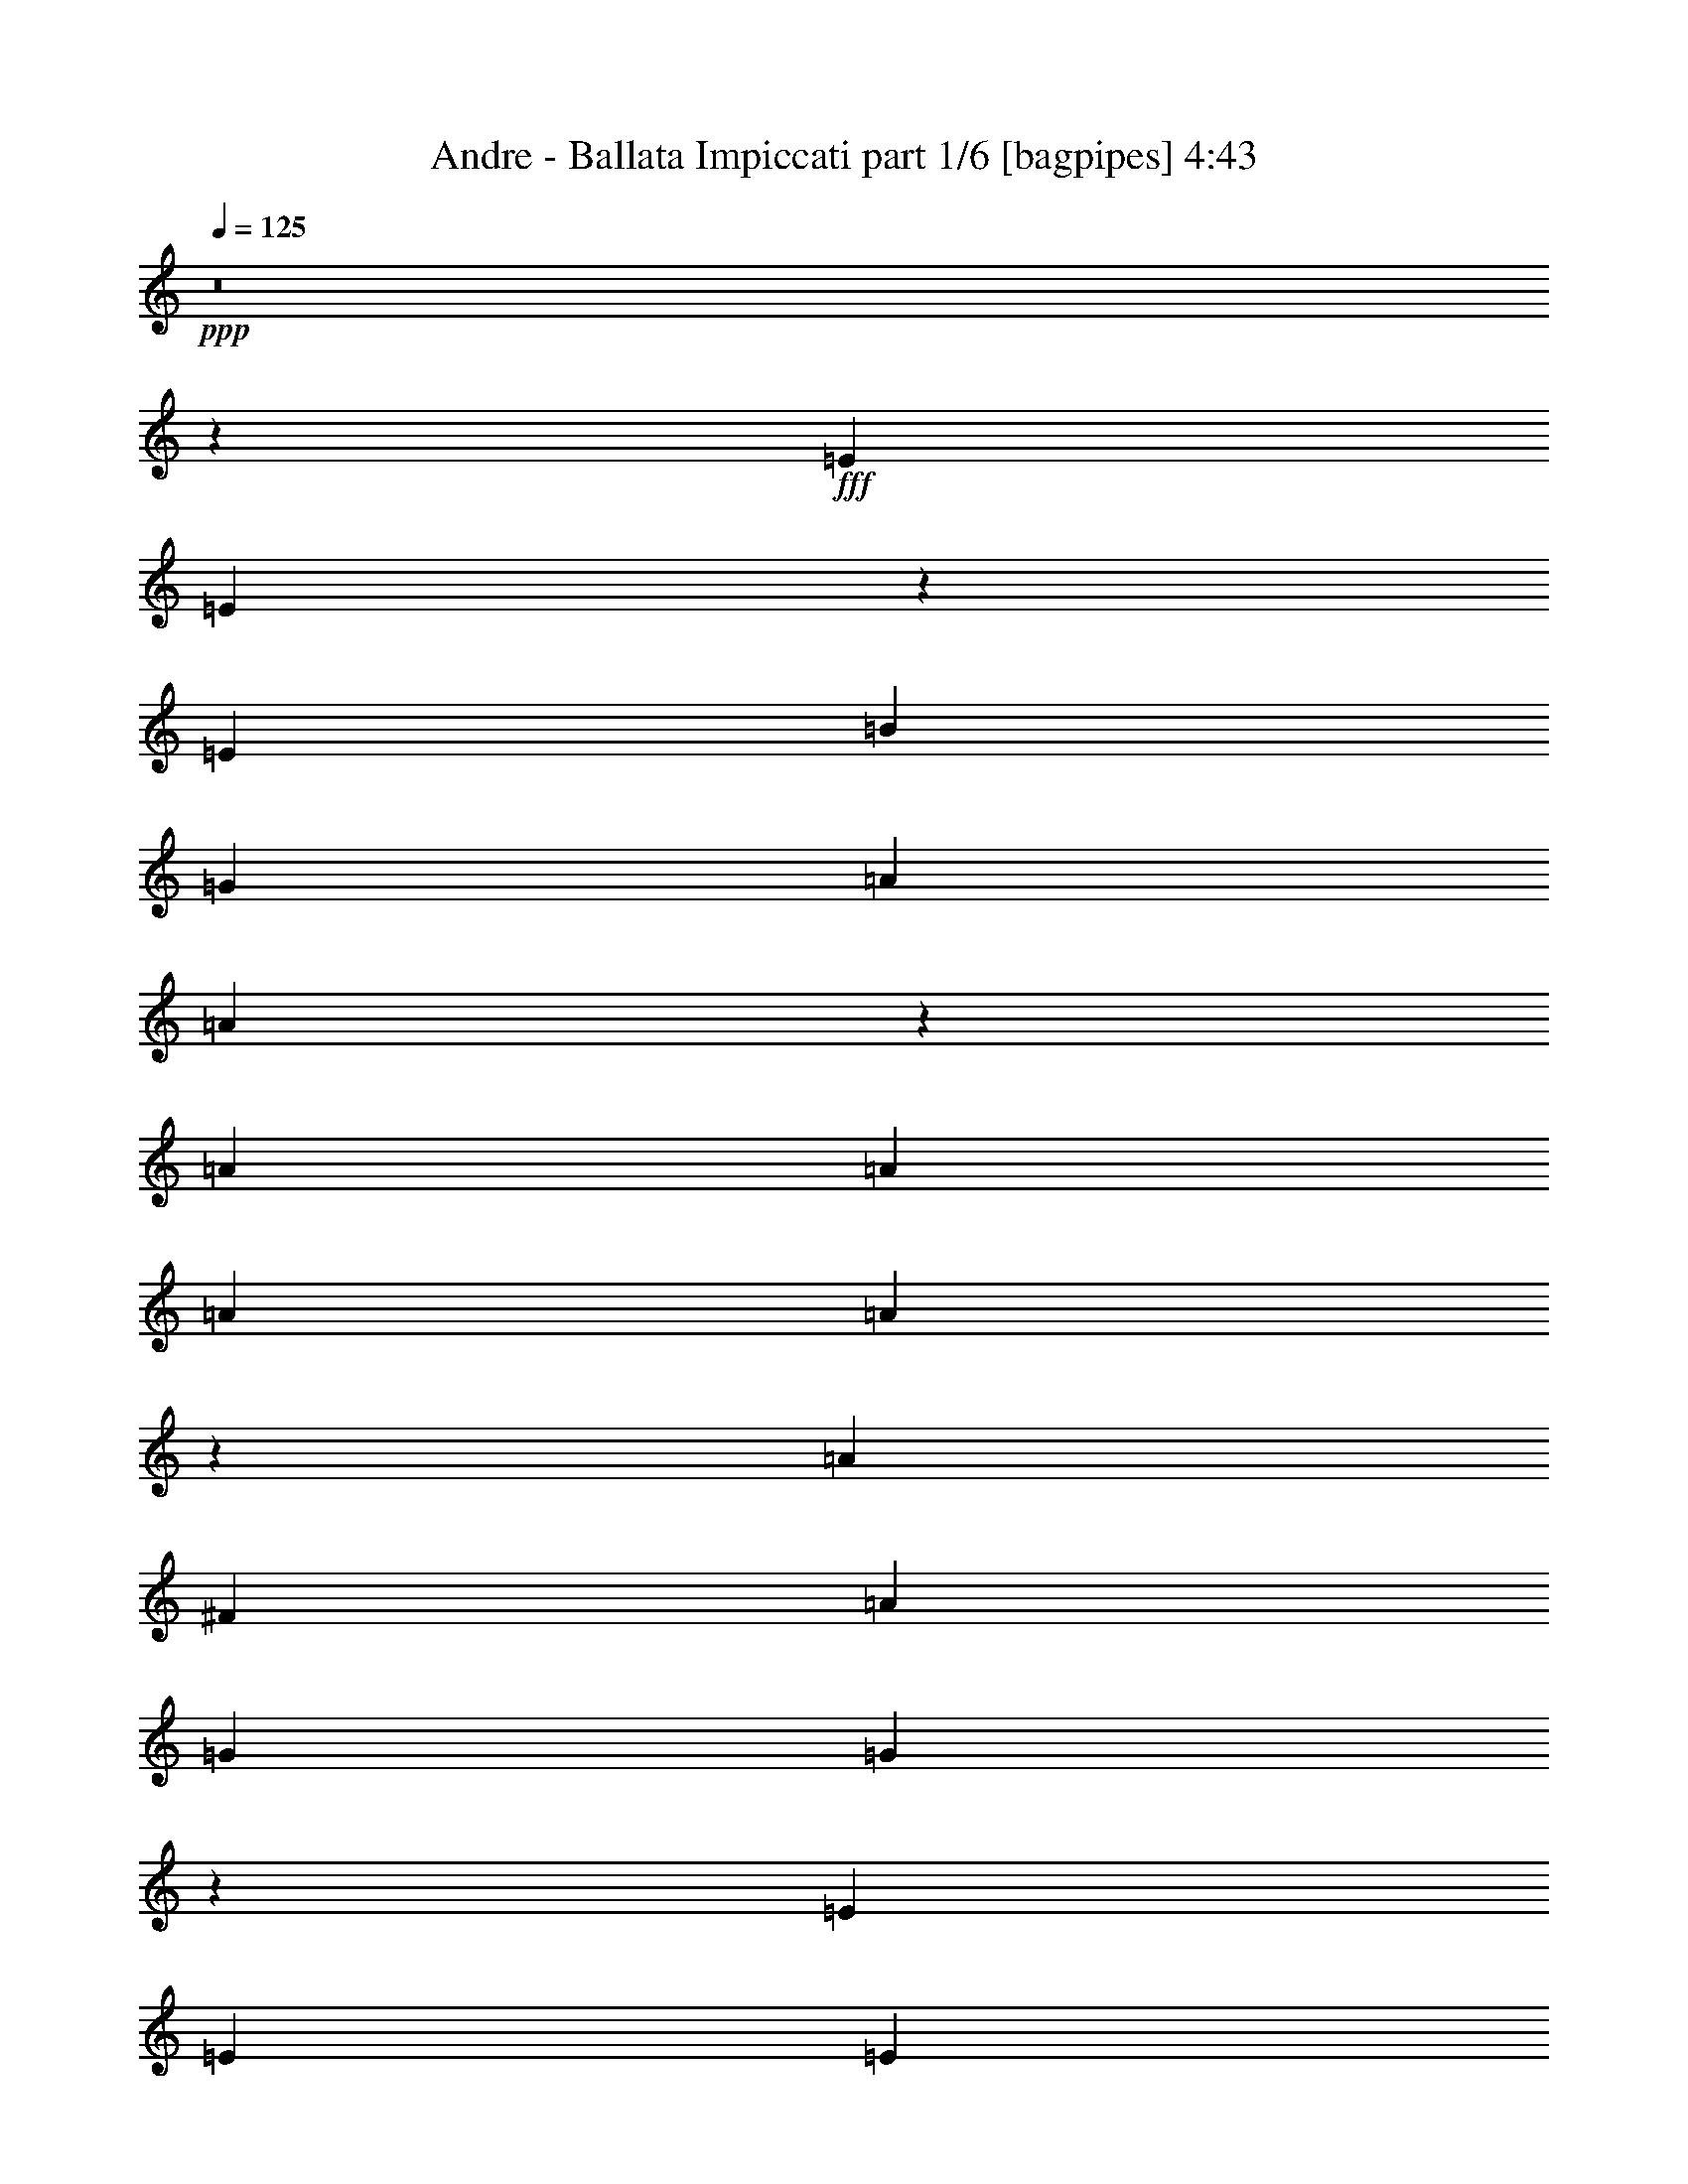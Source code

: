 % Produced with Bruzo's Transcoding Environment
% Transcribed by  Bruzo

X:1
T:  Andre - Ballata Impiccati part 1/6 [bagpipes] 4:43
Z: Transcribed with BruTE 64
L: 1/4
Q: 125
K: C
+ppp+
z8
z8453/2248
+fff+
[=E13359/17984]
[=E13433/17984]
z13285/17984
[=E12797/17984]
[=B13359/8992]
[=G6539/4496]
[=A13359/17984]
[=A13341/17984]
z13223/4496
[=A13359/17984]
[=A13359/17984]
[=A12797/17984]
[=A13249/17984]
z6707/4496
[=A8625/8992]
[^F4453/4496]
[=A4453/4496]
[=G6539/4496]
[=G13387/8992]
z66177/17984
[=E13359/17984]
[=E12797/17984]
[=E13359/17984]
[=B13359/8992]
[=G6539/4496]
[=A20039/17984]
[=B6679/17984]
[=A12797/17984]
[=G13359/17984]
[^F839/562]
z13229/17984
[^F12797/17984]
[^F13359/17984]
[^F13359/8992]
[=D12797/17984]
[=D6689/4496]
z13321/17984
[=D12797/17984]
[=E13359/17984]
[=E40327/17984]
z3289/1124
[=E12797/17984]
[=E13259/17984]
z13459/17984
[=E13359/17984]
[=B6539/4496]
[=G13359/8992]
[=A13359/17984]
[=A12605/17984]
z26533/8992
[=A13359/17984]
[=A13359/17984]
[=A13359/17984]
[=A13637/17984]
z12939/8992
[=A4453/4496]
[^F8625/8992]
[=A4453/4496]
[=G13359/8992]
[=G13019/8992]
z66351/17984
[=E13359/17984]
[=E13359/17984]
[=E12797/17984]
[=B13359/8992]
[=G6539/4496]
[=A20039/17984]
[=B6679/17984]
[=A13359/17984]
[=G13359/17984]
[^F408/281]
z13403/17984
[^F13359/17984]
[^F12797/17984]
[^F13359/8992]
[=D13359/17984]
[=D6505/4496]
z13427/8992
[=E11243/17984]
[=E11359/17984]
z16835/4496
[=E11243/17984]
[=E11337/17984]
z2787/4496
[=E11243/17984]
[=B11243/8992]
[=G22485/17984]
[=A11243/17984]
[=A11315/17984]
z44899/17984
[=A5621/8992]
[=A11243/17984]
[=A11243/17984]
[=A11293/17984]
z22435/17984
[=A14803/17984]
[^F15365/17984]
[=A14803/17984]
[=G11243/8992]
[=G5627/4496]
z56191/17984
[=E11243/17984]
[=E5621/8992]
[=E11243/17984]
[=B11243/8992]
[=G22485/17984]
[=A527/562]
[=B2811/8992]
[=A5621/8992]
[=G11243/17984]
[^F22459/17984]
z11269/17984
[^F11243/17984]
[^F11243/17984]
[^F22485/17984]
[=D11243/17984]
[=D22437/17984]
z11291/17984
[=D11243/17984]
[=E11243/17984]
[=E33663/17984]
z11259/4496
[=E11243/8992]
[=E5621/8992]
[=E11243/8992]
[=B11243/17984]
[=G22485/17984]
[=A44971/8992]
[=A11243/8992]
[=A5621/8992]
[=G11243/17984]
[^F11243/17984]
[=A527/281]
[=G44971/8992]
[=E11243/8992]
[=E5621/8992]
[=E11243/8992]
[=B11243/17984]
[=G22485/17984]
[=A527/562]
[=B2811/8992]
[=A5621/8992]
[=G11243/17984]
[^F44971/17984]
[^F11243/8992]
[^F5621/8992]
[=E11243/17984]
[=D11243/17984]
[=D527/281]
[=E22365/8992]
z11303/4496
[=E11243/17984]
[=E10985/17984]
z2875/4496
[=E11243/17984]
[=B11243/8992]
[=G22485/17984]
[=A11243/17984]
[=A10963/17984]
z45813/17984
[=A5621/8992]
[=A11243/17984]
[=A11243/17984]
[=A11503/17984]
z22225/17984
[=A14803/17984]
[^F14803/17984]
[=A15365/17984]
[=G11243/8992]
[=G11359/8992]
z55981/17984
[=E11243/17984]
[=E5621/8992]
[=E11243/17984]
[=B11243/8992]
[=G22485/17984]
[=A527/562]
[=B2811/8992]
[=A5621/8992]
[=G11243/17984]
[^F22669/17984]
z11059/17984
[^F11243/17984]
[^F11243/17984]
[^F22485/17984]
[=D11243/17984]
[=D22647/17984]
z11081/17984
[=D11243/17984]
[=E11243/17984]
[=E33873/17984]
z22413/8992
[=E11243/8992]
[=E5621/8992]
[=E11243/8992]
[=B11243/17984]
[=G22485/17984]
[=A44971/8992]
[=A11243/8992]
[=A5621/8992]
[=G11243/17984]
[^F11243/17984]
[=A527/281]
[=G44971/8992]
[=E11243/8992]
[=E5621/8992]
[=E11243/8992]
[=B11243/17984]
[=G22485/17984]
[=A527/562]
[=B2811/8992]
[=A5621/8992]
[=G11243/17984]
[^F44971/17984]
[^F11243/8992]
[^F5621/8992]
[=E11243/17984]
[=D11243/17984]
[=D527/281]
[=E11235/4496]
z22501/8992
[=E11243/17984]
[=E11195/17984]
z5645/8992
[=E11243/17984]
[=B11243/8992]
[=G22485/17984]
[=A11243/17984]
[=A11173/17984]
z45041/17984
[=A5621/8992]
[=A11243/17984]
[=A11243/17984]
[=A11151/17984]
z22577/17984
[=A15365/17984]
[^F14803/17984]
[=A14803/17984]
[=G11243/8992]
[=G11183/8992]
z56333/17984
[=E11243/17984]
[=E5621/8992]
[=E11243/17984]
[=B11243/8992]
[=G22485/17984]
[=A527/562]
[=B2811/8992]
[=A5621/8992]
[=G11243/17984]
[^F22317/17984]
z11411/17984
[^F11243/17984]
[^F11243/17984]
[^F22485/17984]
[=D11243/17984]
[=D22295/17984]
z11433/17984
[=D11243/17984]
[=E11243/17984]
[=E33521/17984]
z22589/8992
[=E11243/17984]
[=E11019/17984]
z5733/8992
[=E11243/17984]
[=B11243/8992]
[=G22485/17984]
[=A11243/17984]
[=A10997/17984]
z45217/17984
[=A5621/8992]
[=A11243/17984]
[=A11243/17984]
[=A10975/17984]
z22753/17984
[=A15365/17984]
[^F14803/17984]
[=A15365/17984]
[=G11243/8992]
[=G711/562]
z55947/17984
[=E11243/17984]
[=E5621/8992]
[=E11243/17984]
[=B11243/8992]
[=G22485/17984]
[=A527/562]
[=B2811/8992]
[=A5621/8992]
[=G11243/17984]
[^F22703/17984]
z11025/17984
[^F11243/17984]
[^F11243/17984]
[^F22485/17984]
[=D11243/17984]
[=D22681/17984]
z11047/17984
[=D11243/17984]
[=E11243/17984]
[=E33907/17984]
z5599/2248
[=E11243/8992]
[=E5621/8992]
[=E11243/8992]
[=B11243/17984]
[=G22485/17984]
[=A44971/8992]
[=A11243/8992]
[=A5621/8992]
[=G11243/17984]
[^F11243/17984]
[=A527/281]
[=G44971/8992]
[=E11243/8992]
[=E5621/8992]
[=E11243/8992]
[=B11243/17984]
[=G22485/17984]
[=A527/562]
[=B2811/8992]
[=A5621/8992]
[=G11243/17984]
[^F44971/17984]
[^F11243/8992]
[^F5621/8992]
[=E11243/17984]
[=D11243/17984]
[=D527/281]
[=E22487/8992]
z5621/2248
[=E11243/17984]
[=E11229/17984]
z1407/2248
[=E11243/17984]
[=B11243/8992]
[=G22485/17984]
[=A11243/17984]
[=A11207/17984]
z45007/17984
[=A5621/8992]
[=A11243/17984]
[=A11243/17984]
[=A11185/17984]
z22543/17984
[=A14803/17984]
[^F15365/17984]
[=A14803/17984]
[=G11243/8992]
[=G350/281]
z56299/17984
[=E11243/17984]
[=E5621/8992]
[=E11243/17984]
[=B11243/8992]
[=G22485/17984]
[=A527/562]
[=B2811/8992]
[=A5621/8992]
[=G11243/17984]
[^F22351/17984]
z11377/17984
[^F11243/17984]
[^F11243/17984]
[^F22485/17984]
[=D11243/17984]
[=D22329/17984]
z11399/17984
[=D11243/17984]
[=E11243/17984]
[=E33555/17984]
z5643/2248
[=E11243/17984]
[=E11053/17984]
z1429/2248
[=E11243/17984]
[=B11243/8992]
[=G22485/17984]
[=A11243/17984]
[=A11031/17984]
z45183/17984
[=A5621/8992]
[=A11243/17984]
[=A11243/17984]
[=A11009/17984]
z22719/17984
[=A15365/17984]
[^F14803/17984]
[=A14803/17984]
[=G11243/8992]
[=G1389/1124]
z56475/17984
[=E11243/17984]
[=E5621/8992]
[=E11805/17984]
[=B11243/8992]
[=G22485/17984]
[=A527/562]
[=B2811/8992]
[=A5621/8992]
[=G11243/17984]
[^F22737/17984]
z10991/17984
[^F11243/17984]
[^F11243/17984]
[^F22485/17984]
[=D11243/17984]
[=D22715/17984]
z11013/17984
[=D11243/17984]
[=E11243/17984]
[=E33941/17984]
z22379/8992
[=E11243/8992]
[=E5621/8992]
[=E11243/8992]
[=B11243/17984]
[=G22485/17984]
[=A44971/8992]
[=A11243/8992]
[=A5621/8992]
[=G11243/17984]
[^F11243/17984]
[=A527/281]
[=G44971/8992]
[=E11243/8992]
[=E5621/8992]
[=E11243/8992]
[=B11243/17984]
[=G22485/17984]
[=A527/562]
[=B2811/8992]
[=A5621/8992]
[=G11243/17984]
[^F44971/17984]
[^F11243/8992]
[^F5621/8992]
[=E11243/17984]
[=D11243/17984]
[=D527/281]
[=E2813/1124]
z22467/8992
[=E11243/8992]
[=E5621/8992]
[=E11243/8992]
[=B11243/17984]
[=G22485/17984]
[=A44971/8992]
[=A11243/8992]
[=A5621/8992]
[=G11243/17984]
[^F11243/17984]
[=A527/281]
[=G44971/8992]
[=E11243/8992]
[=E5621/8992]
[=E11243/8992]
[=B11243/17984]
[=G22485/17984]
[=A527/562]
[=B2811/8992]
[=A5621/8992]
[=G11243/17984]
[^F44971/17984]
[^F11243/8992]
[^F5621/8992]
[=E11243/17984]
[=D11243/17984]
[=D527/281]
[=E1401/562]
z22555/8992
[=E11243/8992]
[=E5621/8992]
[=E11243/8992]
[=B11243/17984]
[=G22485/17984]
[=A44971/8992]
[=A11243/8992]
[=A5621/8992]
[=G11243/17984]
[^F11243/17984]
[=A527/281]
[=G44971/8992]
[=E11243/8992]
[=E5621/8992]
[=E11243/8992]
[=B11243/17984]
[=G22485/17984]
[=A527/562]
[=B2811/8992]
[=A5621/8992]
[=G11243/17984]
[^F45533/17984]
[^F11243/8992]
[^F5621/8992]
[=E11243/17984]
[=D11243/17984]
[=D527/281]
[=E22609/8992]
z8
z23/4

X:2
T:  Andre - Ballata Impiccati part 2/6 [horn] 4:43
Z: Transcribed with BruTE 64
L: 1/4
Q: 125
K: C
+ppp+
z8
z8
z8
z8
z8
z8
z8
z8
z209/281
+ff+
[=A835/2248]
+fff+
[=B6679/17984]
[=A39515/17984]
[=E26437/8992]
[=A26437/8992]
[^F26437/8992]
[=G39515/17984]
[=E13359/17984]
[=G13359/8992]
[=B6539/4496]
[=E26437/8992]
[=B26437/8992]
[=A13359/4496]
[^F6539/4496]
[=A13359/8992]
[^F6539/4496]
[=E13359/8992]
[^F6539/4496]
[=G3355/2248]
z8
z8
z8
z8
z8
z22499/4496
+f+
[=G11243/8992]
+mf+
[=G5621/8992]
[=G11243/8992]
[=d11243/17984]
[=B22485/17984]
[=c44971/8992]
[=c11243/8992]
[=c5621/8992]
[=B11243/17984]
[=A11243/17984]
[=c527/281]
[=B44971/8992]
[=G11243/8992]
[=G5621/8992]
[=G11243/8992]
[=d11243/17984]
[=B22485/17984]
[=A44971/17984]
[=d44763/17984]
z8
z63081/8992
+fff+
[=A5621/17984]
[=B2811/8992]
[=A17145/8992]
[=E44971/17984]
[=A44971/17984]
[^F44971/17984]
[=G527/281]
[=E11243/17984]
[=G11243/8992]
[=B22485/17984]
[=E44971/17984]
[=B44971/17984]
[=A44971/17984]
[^F11243/8992]
[=A22485/17984]
[^F11243/8992]
[=E22485/17984]
[^F11243/8992]
[=G22641/17984]
z44893/8992
+mf+
[=G11243/8992]
[=G5621/8992]
[=G11243/8992]
[=d11243/17984]
[=B22485/17984]
[=c44971/8992]
[=c11243/8992]
[=c5621/8992]
[=B11243/17984]
[=A11243/17984]
[=c527/281]
[=B44971/8992]
[=G11243/8992]
[=G5621/8992]
[=G11243/8992]
[=d11243/17984]
[=B22485/17984]
[=A44971/17984]
[=d44973/17984]
z8
z1968/281
+fff+
[=A5621/17984]
[=B2811/8992]
[=A527/281]
[=E44971/17984]
[=A44971/17984]
[^F44971/17984]
[=G527/281]
[=E11243/17984]
[=G11243/8992]
[=B22485/17984]
[=E44971/17984]
[=B44971/17984]
[=A44971/17984]
[^F11243/8992]
[=A22485/17984]
[^F11243/8992]
[=E22485/17984]
[^F11243/8992]
[=G22289/17984]
z8
z8
z8
z8
z8
z22719/4496
+mf+
[=G11243/8992]
[=G5621/8992]
[=G11243/8992]
[=d11243/17984]
[=B22485/17984]
[=c44971/8992]
[=c11243/8992]
[=c5621/8992]
[=B11243/17984]
[=A11243/17984]
[=c527/281]
[=B44971/8992]
[=G11243/8992]
[=G5621/8992]
[=G11243/8992]
[=d11243/17984]
[=B22485/17984]
[=A44971/17984]
[=d45007/17984]
z8
z8
z8
z8
z8
z8
z63047/8992
+fff+
[=A5621/17984]
[=B2811/8992]
[=A527/281]
[=E44971/17984]
[=A44971/17984]
[^F44971/17984]
[=G527/281]
[=E11243/17984]
[=G11243/8992]
[=B22485/17984]
[=E45533/17984]
[=B44971/17984]
[=A44971/17984]
[^F11243/8992]
[=A22731/17984]
z8
z17883/8992
+mf+
[=G11243/8992]
[=G5621/8992]
[=G11243/8992]
[=d11243/17984]
[=B22485/17984]
[=c44971/8992]
[=c11243/8992]
[=c5621/8992]
[=B11243/17984]
[=A11243/17984]
[=c527/281]
[=B44971/8992]
[=G11243/8992]
[=G5621/8992]
[=G11243/8992]
[=d11243/17984]
[=B22485/17984]
[=A44971/17984]
[=d45041/17984]
z8
z17971/8992
[=G11243/8992]
[=G5621/8992]
[=G11243/8992]
[=d11243/17984]
[=B22485/17984]
[=c44971/8992]
[=c11243/8992]
[=c5621/8992]
[=B11243/17984]
[=A11243/17984]
[=c527/281]
[=B44971/8992]
[=G11243/8992]
[=G5621/8992]
[=G11243/8992]
[=d11243/17984]
[=B22485/17984]
[=A44971/17984]
[=d44865/17984]
z8
z18059/8992
[=G11243/8992]
[=G5621/8992]
[=G11243/8992]
[=d11243/17984]
[=B22485/17984]
[=c44971/8992]
[=c11243/8992]
[=c5621/8992]
[=B11243/17984]
[=A11243/17984]
[=c527/281]
[=B44971/8992]
[=G11243/8992]
[=G5621/8992]
[=G11243/8992]
[=d11243/17984]
[=B22485/17984]
[=A44971/17984]
[=d45813/17984]
z8
z8
z21/4

X:3
T:  Andre - Ballata Impiccati part 3/6 [flute] 4:43
Z: Transcribed with BruTE 64
L: 1/4
Q: 125
K: C
+ppp+
z8
z8
z8
z8
z8
z8
z8
z8
z8
z8
z8
z8
z8
z8
z8
z8
z8
z8
z8
z8
z8
z8
z8
z8
z8
z8
z8
z8
z8
z8
z8
z8
z8
z13777/2248
+fff+
[=E,44971/8992=A,44971/8992=C44971/8992]
+mp+
[=E,44971/8992=A,44971/8992=C44971/8992]
[=E,44971/8992=G,44971/8992=B,44971/8992]
[=E,44971/8992=G,44971/8992=B,44971/8992]
[=D,44971/8992^F,44971/8992=A,44971/8992]
[=D,44971/8992^F,44971/8992=A,44971/8992]
[=E,44971/8992=G,44971/8992=B,44971/8992]
[=E,44971/8992=G,44971/8992=B,44971/8992]
+fff+
[=E,5621/17984-=A,5621/17984-=C5621/17984-=A5621/17984]
[=E,2811/8992-=A,2811/8992-=C2811/8992-=B2811/8992]
[=E,527/281-=A,527/281-=C527/281-=A527/281]
[=E,44971/17984=A,44971/17984=C44971/17984=E44971/17984]
[=E,44971/17984-=A,44971/17984-=C44971/17984-=A44971/17984]
[=E,45533/17984=A,45533/17984=C45533/17984^F45533/17984]
[=E,527/281-=G,527/281-=B,527/281-=G527/281]
[=E,11243/17984-=G,11243/17984-=B,11243/17984-=E11243/17984]
[=E,11243/8992-=G,11243/8992-=B,11243/8992-=G11243/8992]
[=E,22485/17984=G,22485/17984=B,22485/17984=B22485/17984]
[=E,44971/17984-=G,44971/17984-=B,44971/17984-=E44971/17984]
[=E,44971/17984=G,44971/17984=B,44971/17984=B44971/17984]
[=D,44971/17984-^F,44971/17984-=A,44971/17984-=A44971/17984]
[=D,11243/8992-^F,11243/8992-=A,11243/8992-^F11243/8992]
[=D,22485/17984^F,22485/17984=A,22485/17984=A22485/17984]
[=D,11243/8992-^F,11243/8992-=A,11243/8992-^F11243/8992]
[=D,22485/17984-^F,22485/17984-=A,22485/17984-=E22485/17984]
[=D,11243/8992-^F,11243/8992-=A,11243/8992-^F11243/8992]
[=D,22485/17984^F,22485/17984=A,22485/17984=G22485/17984]
+p+
[=E,44971/8992=G,44971/8992=B,44971/8992]
[=E,44971/8992=G,44971/8992=B,44971/8992]
[=E,44971/8992=A,44971/8992=C44971/8992]
[=E,44971/8992=A,44971/8992=C44971/8992]
[=E,44971/8992=G,44971/8992=B,44971/8992]
[=E,44971/8992=G,44971/8992=B,44971/8992]
[=D,44971/8992^F,44971/8992=A,44971/8992]
[=D,44971/8992^F,44971/8992=A,44971/8992]
[=E,44971/8992=G,44971/8992=B,44971/8992]
[=E,44971/8992=G,44971/8992=B,44971/8992]
+fff+
[=E,5621/17984-=A,5621/17984-=C5621/17984-=A5621/17984]
[=E,2811/8992-=A,2811/8992-=C2811/8992-=B2811/8992]
[=E,527/281-=A,527/281-=C527/281-=A527/281]
[=E,44971/17984=A,44971/17984=C44971/17984=E44971/17984]
[=E,44971/17984-=A,44971/17984-=C44971/17984-=A44971/17984]
[=E,44971/17984=A,44971/17984=C44971/17984^F44971/17984]
[=E,527/281-=G,527/281-=B,527/281-=G527/281]
[=E,11243/17984-=G,11243/17984-=B,11243/17984-=E11243/17984]
[=E,11243/8992-=G,11243/8992-=B,11243/8992-=G11243/8992]
[=E,22485/17984=G,22485/17984=B,22485/17984=B22485/17984]
[=E,44971/17984-=G,44971/17984-=B,44971/17984-=E44971/17984]
[=E,44971/17984=G,44971/17984=B,44971/17984=B44971/17984]
[=D,44971/17984-^F,44971/17984-=A,44971/17984-=A44971/17984]
[=D,11243/8992-^F,11243/8992-=A,11243/8992-^F11243/8992]
[=D,22485/17984^F,22485/17984=A,22485/17984=A22485/17984]
[=D,11243/8992-^F,11243/8992-=A,11243/8992-^F11243/8992]
[=D,22485/17984-^F,22485/17984-=A,22485/17984-=E22485/17984]
[=D,11243/8992-^F,11243/8992-=A,11243/8992-^F11243/8992]
[=D,22485/17984^F,22485/17984=A,22485/17984=G22485/17984]
+mp+
[=E,44971/8992=G,44971/8992=B,44971/8992]
[=E,44971/8992=G,44971/8992=B,44971/8992]
+p+
[=E,44971/8992=A,44971/8992=C44971/8992]
[=E,44971/8992=A,44971/8992=C44971/8992]
[=E,44971/8992=G,44971/8992=B,44971/8992]
[=E,11313/2248=G,11313/2248=B,11313/2248]
[=D,22547/4496^F,22547/4496=A,22547/4496]
z2803/562
[=E,44971/8992=G,44971/8992=B,44971/8992]
[=E,44971/8992=G,44971/8992=B,44971/8992]
[=E,44971/8992=A,44971/8992=C44971/8992]
[=E,44971/8992=A,44971/8992=C44971/8992]
[=E,44971/8992=G,44971/8992=B,44971/8992]
[=E,44971/8992=G,44971/8992=B,44971/8992]
[=D,44971/8992^F,44971/8992=A,44971/8992]
[=D,44971/8992^F,44971/8992=A,44971/8992]
[=E,44971/8992=G,44971/8992=B,44971/8992]
[=E,44971/8992=G,44971/8992=B,44971/8992]
[=E,44971/8992=A,44971/8992=C44971/8992]
[=E,44971/8992=A,44971/8992=C44971/8992]
[=E,44971/8992=G,44971/8992=B,44971/8992]
[=E,44971/8992=G,44971/8992=B,44971/8992]
[=D,44971/8992^F,44971/8992=A,44971/8992]
[=D,44971/8992^F,44971/8992=A,44971/8992]
[=E,44971/8992=G,44971/8992=B,44971/8992]
[=E,44971/8992=G,44971/8992=B,44971/8992]
[=E,44971/8992=A,44971/8992=C44971/8992]
[=E,44971/8992=A,44971/8992=C44971/8992]
[=E,44971/8992=G,44971/8992=B,44971/8992]
[=E,44971/8992=G,44971/8992=B,44971/8992]
[=D,11313/2248^F,11313/2248=A,11313/2248]
[=D,44971/8992^F,44971/8992=A,44971/8992]
[=E,45089/8992=G,45089/8992=B,45089/8992]
z8
z13/4

X:4
T:  Andre - Ballata Impiccati part 4/6 [lute] 4:43
Z: Transcribed with BruTE 64
L: 1/4
Q: 125
K: C
+ppp+
+f+
[=E26437/8992=G26437/8992=B26437/8992]
[=E26437/8992=G26437/8992=B26437/8992]
[=E26437/8992=G26437/8992=B26437/8992]
[=E26437/8992=G26437/8992=B26437/8992]
[=E26437/8992=G26437/8992=B26437/8992]
[=E26437/8992=G26437/8992=B26437/8992]
[=E13359/4496=A13359/4496=c13359/4496]
[=E26437/8992=A26437/8992=c26437/8992]
[=E26437/8992=A26437/8992=c26437/8992]
[=E26437/8992=A26437/8992=c26437/8992]
[=E26437/8992=G26437/8992=B26437/8992]
[=E26437/8992=G26437/8992=B26437/8992]
[=E26437/8992=G26437/8992=B26437/8992]
[=E26437/8992=G26437/8992=B26437/8992]
[=D26437/8992^F26437/8992=A26437/8992]
[=D26437/8992^F26437/8992=A26437/8992]
[=D26437/8992^F26437/8992=A26437/8992]
[=D26437/8992^F26437/8992=A26437/8992]
[=E13359/4496=G13359/4496=B13359/4496]
[=E26437/8992=G26437/8992=B26437/8992]
[=E26437/8992=G26437/8992=B26437/8992]
[=E26437/8992=G26437/8992=B26437/8992]
[=E26437/8992=A26437/8992=c26437/8992]
[=E26437/8992=A26437/8992=c26437/8992]
[=E26437/8992=A26437/8992=c26437/8992]
[=E26437/8992=A26437/8992=c26437/8992]
[=E26437/8992=G26437/8992=B26437/8992]
[=E26437/8992=G26437/8992=B26437/8992]
[=E26437/8992=G26437/8992=B26437/8992]
[=E26437/8992=G26437/8992=B26437/8992]
[=D13359/4496^F13359/4496=A13359/4496]
[=D26437/8992^F26437/8992=A26437/8992]
[=D26437/4496^F26437/4496=A26437/4496]
[=E11243/17984=G11243/17984=B11243/17984]
[=E11243/17984=G11243/17984=B11243/17984]
[=E5621/8992=G5621/8992=B5621/8992]
[=E11243/8992=G11243/8992=B11243/8992]
[=E11243/17984=G11243/17984=B11243/17984]
[=E5621/8992=G5621/8992=B5621/8992]
[=E11243/17984=G11243/17984=B11243/17984]
+fff+
[=E11243/17984=G11243/17984=B11243/17984]
[=E5621/17984=G5621/17984=B5621/17984]
[=E11243/17984=G11243/17984=B11243/17984]
[=E5621/17984=G5621/17984=B5621/17984]
[=E11243/17984=G11243/17984=B11243/17984]
[=E11243/17984=G11243/17984=B11243/17984]
[=E5621/17984=G5621/17984=B5621/17984]
[=E11243/17984=G11243/17984=B11243/17984]
[=E5621/17984=G5621/17984=B5621/17984]
[=E11243/17984=G11243/17984=B11243/17984]
[=C11243/17984=E11243/17984=A11243/17984]
[=C5621/17984=E5621/17984=A5621/17984]
[=C11243/17984=E11243/17984=A11243/17984]
[=C5621/17984=E5621/17984=A5621/17984]
[=C11243/17984=E11243/17984=A11243/17984]
[=C11243/17984=E11243/17984=A11243/17984]
[=C5621/17984=E5621/17984=A5621/17984]
[=C11243/17984=E11243/17984=A11243/17984]
[=C5621/17984=E5621/17984=A5621/17984]
[=C11243/17984=E11243/17984=A11243/17984]
[=C11243/17984=E11243/17984=A11243/17984]
[=C5621/17984=E5621/17984=A5621/17984]
[=C11243/17984=E11243/17984=A11243/17984]
[=C5621/17984=E5621/17984=A5621/17984]
[=C11243/17984=E11243/17984=A11243/17984]
[=C11243/17984=E11243/17984=A11243/17984]
[=C5621/17984=E5621/17984=A5621/17984]
[=C11243/17984=E11243/17984=A11243/17984]
[=C5621/17984=E5621/17984=A5621/17984]
[=C11243/17984=E11243/17984=A11243/17984]
[=E11243/17984=G11243/17984=B11243/17984]
[=E5621/17984=G5621/17984=B5621/17984]
[=E11243/17984=G11243/17984=B11243/17984]
[=E5621/17984=G5621/17984=B5621/17984]
[=E11243/17984=G11243/17984=B11243/17984]
[=E11243/17984=G11243/17984=B11243/17984]
[=E5621/17984=G5621/17984=B5621/17984]
[=E11243/17984=G11243/17984=B11243/17984]
[=E5621/17984=G5621/17984=B5621/17984]
[=E11243/17984=G11243/17984=B11243/17984]
[=E11243/17984=G11243/17984=B11243/17984]
[=E5621/17984=G5621/17984=B5621/17984]
[=E11243/17984=G11243/17984=B11243/17984]
[=E5621/17984=G5621/17984=B5621/17984]
[=E11243/17984=G11243/17984=B11243/17984]
[=E11243/17984=G11243/17984=B11243/17984]
[=E5621/17984=G5621/17984=B5621/17984]
[=E11243/17984=G11243/17984=B11243/17984]
[=E5621/17984=G5621/17984=B5621/17984]
[=E11243/17984=G11243/17984=B11243/17984]
[=D11243/17984^F11243/17984=A11243/17984]
[=D5621/17984^F5621/17984=A5621/17984]
[=D11243/17984^F11243/17984=A11243/17984]
[=D5621/17984^F5621/17984=A5621/17984]
[=D11243/17984^F11243/17984=A11243/17984]
[=D11243/17984^F11243/17984=A11243/17984]
[=D5621/17984^F5621/17984=A5621/17984]
[=D11243/17984^F11243/17984=A11243/17984]
[=D5621/17984^F5621/17984=A5621/17984]
[=D11243/17984^F11243/17984=A11243/17984]
[=D11243/17984^F11243/17984=A11243/17984]
[=D5621/17984^F5621/17984=A5621/17984]
[=D11243/17984^F11243/17984=A11243/17984]
[=D5621/17984^F5621/17984=A5621/17984]
[=D11243/17984^F11243/17984=A11243/17984]
[=D11243/17984^F11243/17984=A11243/17984]
[=D5621/17984^F5621/17984=A5621/17984]
[=D11243/17984^F11243/17984=A11243/17984]
[=D5621/17984^F5621/17984=A5621/17984]
[=D11243/17984^F11243/17984=A11243/17984]
[=E11243/17984=G11243/17984=B11243/17984]
[=E5621/17984=G5621/17984=B5621/17984]
[=E11243/17984=G11243/17984=B11243/17984]
[=E5621/17984=G5621/17984=B5621/17984]
[=E11243/17984=G11243/17984=B11243/17984]
[=E11243/17984=G11243/17984=B11243/17984]
[=E5621/17984=G5621/17984=B5621/17984]
[=E11243/17984=G11243/17984=B11243/17984]
[=E5621/17984=G5621/17984=B5621/17984]
[=E11243/17984=G11243/17984=B11243/17984]
[=E11243/8992=G11243/8992=B11243/8992]
[=E5621/8992=G5621/8992=B5621/8992]
[=E11243/8992=G11243/8992=B11243/8992]
[=E11243/17984=G11243/17984=B11243/17984]
[=E22485/17984=G22485/17984=B22485/17984]
[=C11243/8992=E11243/8992=A11243/8992]
[=C5621/8992=E5621/8992=A5621/8992]
[=C11243/8992=E11243/8992=A11243/8992]
[=C11243/17984=E11243/17984=A11243/17984]
[=C22485/17984=E22485/17984=A22485/17984]
[=C11243/8992=E11243/8992=A11243/8992]
[=C5621/8992=E5621/8992=A5621/8992]
[=C11243/8992=E11243/8992=A11243/8992]
[=C11243/17984=E11243/17984=A11243/17984]
[=C22485/17984=E22485/17984=A22485/17984]
[=E11243/8992=G11243/8992=B11243/8992]
[=E5621/8992=G5621/8992=B5621/8992]
[=E11243/8992=G11243/8992=B11243/8992]
[=E11243/17984=G11243/17984=B11243/17984]
[=E22485/17984=G22485/17984=B22485/17984]
[=E11243/8992=G11243/8992=B11243/8992]
[=E5621/8992=G5621/8992=B5621/8992]
[=E11243/8992=G11243/8992=B11243/8992]
[=E11243/17984=G11243/17984=B11243/17984]
[=E22485/17984=G22485/17984=B22485/17984]
[=D11243/8992^F11243/8992=A11243/8992]
[=D5621/8992^F5621/8992=A5621/8992]
[=D11243/8992^F11243/8992=A11243/8992]
[=D11243/17984^F11243/17984=A11243/17984]
[=D22485/17984^F22485/17984=A22485/17984]
[=D11243/8992^F11243/8992=A11243/8992]
[=D5621/8992^F5621/8992=A5621/8992]
[=D11243/8992^F11243/8992=A11243/8992]
[=D11243/17984^F11243/17984=A11243/17984]
[=D22485/17984^F22485/17984=A22485/17984]
[=E11243/8992=G11243/8992=B11243/8992]
[=E5621/8992=G5621/8992=B5621/8992]
[=E11243/8992=G11243/8992=B11243/8992]
[=E11243/17984=G11243/17984=B11243/17984]
[=E5621/17984=G5621/17984=B5621/17984]
[=E5621/17984=G5621/17984=B5621/17984]
[=E11243/17984=G11243/17984=B11243/17984]
[=E11243/17984=G11243/17984=B11243/17984]
[=E5621/17984=G5621/17984=B5621/17984]
[=E11243/17984=G11243/17984=B11243/17984]
[=E5621/17984=G5621/17984=B5621/17984]
[=E11243/17984=G11243/17984=B11243/17984]
[=E11243/17984=G11243/17984=B11243/17984]
[=E5621/17984=G5621/17984=B5621/17984]
[=E11243/17984=G11243/17984=B11243/17984]
[=E5621/17984=G5621/17984=B5621/17984]
[=E11243/17984=G11243/17984=B11243/17984]
[=C11243/17984=E11243/17984=A11243/17984]
[=C5621/17984=E5621/17984=A5621/17984]
[=C11243/17984=E11243/17984=A11243/17984]
[=C6183/17984=E6183/17984=A6183/17984]
[=C11243/17984=E11243/17984=A11243/17984]
[=C11243/17984=E11243/17984=A11243/17984]
[=C5621/17984=E5621/17984=A5621/17984]
[=C11243/17984=E11243/17984=A11243/17984]
[=C5621/17984=E5621/17984=A5621/17984]
[=C11243/17984=E11243/17984=A11243/17984]
[=C11243/17984=E11243/17984=A11243/17984]
[=C5621/17984=E5621/17984=A5621/17984]
[=C11243/17984=E11243/17984=A11243/17984]
[=C5621/17984=E5621/17984=A5621/17984]
[=C11243/17984=E11243/17984=A11243/17984]
[=C11243/17984=E11243/17984=A11243/17984]
[=C5621/17984=E5621/17984=A5621/17984]
[=C11243/17984=E11243/17984=A11243/17984]
[=C5621/17984=E5621/17984=A5621/17984]
[=C11243/17984=E11243/17984=A11243/17984]
[=E11243/17984=G11243/17984=B11243/17984]
[=E5621/17984=G5621/17984=B5621/17984]
[=E11243/17984=G11243/17984=B11243/17984]
[=E5621/17984=G5621/17984=B5621/17984]
[=E11243/17984=G11243/17984=B11243/17984]
[=E11243/17984=G11243/17984=B11243/17984]
[=E5621/17984=G5621/17984=B5621/17984]
[=E11243/17984=G11243/17984=B11243/17984]
[=E5621/17984=G5621/17984=B5621/17984]
[=E11243/17984=G11243/17984=B11243/17984]
[=E11243/17984=G11243/17984=B11243/17984]
[=E5621/17984=G5621/17984=B5621/17984]
[=E11243/17984=G11243/17984=B11243/17984]
[=E5621/17984=G5621/17984=B5621/17984]
[=E11243/17984=G11243/17984=B11243/17984]
[=E11243/17984=G11243/17984=B11243/17984]
[=E5621/17984=G5621/17984=B5621/17984]
[=E11243/17984=G11243/17984=B11243/17984]
[=E5621/17984=G5621/17984=B5621/17984]
[=E11243/17984=G11243/17984=B11243/17984]
[=D11243/17984^F11243/17984=A11243/17984]
[=D5621/17984^F5621/17984=A5621/17984]
[=D11243/17984^F11243/17984=A11243/17984]
[=D5621/17984^F5621/17984=A5621/17984]
[=D11243/17984^F11243/17984=A11243/17984]
[=D11243/17984^F11243/17984=A11243/17984]
[=D5621/17984^F5621/17984=A5621/17984]
[=D11243/17984^F11243/17984=A11243/17984]
[=D5621/17984^F5621/17984=A5621/17984]
[=D11243/17984^F11243/17984=A11243/17984]
[=D11243/17984^F11243/17984=A11243/17984]
[=D5621/17984^F5621/17984=A5621/17984]
[=D11243/17984^F11243/17984=A11243/17984]
[=D5621/17984^F5621/17984=A5621/17984]
[=D11243/17984^F11243/17984=A11243/17984]
[=D11243/17984^F11243/17984=A11243/17984]
[=D5621/17984^F5621/17984=A5621/17984]
[=D11243/17984^F11243/17984=A11243/17984]
[=D5621/17984^F5621/17984=A5621/17984]
[=D11243/17984^F11243/17984=A11243/17984]
[=E11243/17984=G11243/17984=B11243/17984]
[=E5621/17984=G5621/17984=B5621/17984]
[=E11243/17984=G11243/17984=B11243/17984]
[=E5621/17984=G5621/17984=B5621/17984]
[=E11243/17984=G11243/17984=B11243/17984]
[=E11243/17984=G11243/17984=B11243/17984]
[=E5621/17984=G5621/17984=B5621/17984]
[=E11243/17984=G11243/17984=B11243/17984]
[=E5621/17984=G5621/17984=B5621/17984]
[=E11243/17984=G11243/17984=B11243/17984]
[=E11243/8992=G11243/8992=B11243/8992]
[=E5621/8992=G5621/8992=B5621/8992]
[=E11243/8992=G11243/8992=B11243/8992]
[=E11243/17984=G11243/17984=B11243/17984]
[=E22485/17984=G22485/17984=B22485/17984]
[=C11243/8992=E11243/8992=A11243/8992]
[=C5621/8992=E5621/8992=A5621/8992]
[=C11243/8992=E11243/8992=A11243/8992]
[=C11243/17984=E11243/17984=A11243/17984]
[=C22485/17984=E22485/17984=A22485/17984]
[=C11243/8992=E11243/8992=A11243/8992]
[=C5621/8992=E5621/8992=A5621/8992]
[=C11243/8992=E11243/8992=A11243/8992]
[=C11243/17984=E11243/17984=A11243/17984]
[=C22485/17984=E22485/17984=A22485/17984]
[=E11243/8992=G11243/8992=B11243/8992]
[=E5621/8992=G5621/8992=B5621/8992]
[=E11243/8992=G11243/8992=B11243/8992]
[=E11243/17984=G11243/17984=B11243/17984]
[=E22485/17984=G22485/17984=B22485/17984]
[=E11243/8992=G11243/8992=B11243/8992]
[=E5621/8992=G5621/8992=B5621/8992]
[=E11243/8992=G11243/8992=B11243/8992]
[=E11243/17984=G11243/17984=B11243/17984]
[=E22485/17984=G22485/17984=B22485/17984]
[=D11243/8992^F11243/8992=A11243/8992]
[=D5621/8992^F5621/8992=A5621/8992]
[=D11243/8992^F11243/8992=A11243/8992]
[=D11243/17984^F11243/17984=A11243/17984]
[=D22485/17984^F22485/17984=A22485/17984]
[=D11243/8992^F11243/8992=A11243/8992]
[=D5621/8992^F5621/8992=A5621/8992]
[=D11243/8992^F11243/8992=A11243/8992]
[=D11243/17984^F11243/17984=A11243/17984]
[=D22485/17984^F22485/17984=A22485/17984]
[=E11243/8992=G11243/8992=B11243/8992]
[=E5621/8992=G5621/8992=B5621/8992]
[=E11243/8992=G11243/8992=B11243/8992]
[=E11243/17984=G11243/17984=B11243/17984]
[=E5621/17984=G5621/17984=B5621/17984]
[=E5621/17984=G5621/17984=B5621/17984]
[=E11243/17984=G11243/17984=B11243/17984]
[=E11243/17984=G11243/17984=B11243/17984]
[=E5621/17984=G5621/17984=B5621/17984]
[=E11243/17984=G11243/17984=B11243/17984]
[=E5621/17984=G5621/17984=B5621/17984]
[=E11243/17984=G11243/17984=B11243/17984]
[=E11243/17984=G11243/17984=B11243/17984]
[=E5621/17984=G5621/17984=B5621/17984]
[=E11243/17984=G11243/17984=B11243/17984]
[=E5621/17984=G5621/17984=B5621/17984]
[=E11243/17984=G11243/17984=B11243/17984]
[=C11243/17984=E11243/17984=A11243/17984]
[=C5621/17984=E5621/17984=A5621/17984]
[=C11243/17984=E11243/17984=A11243/17984]
[=C5621/17984=E5621/17984=A5621/17984]
[=C11243/17984=E11243/17984=A11243/17984]
[=C11243/17984=E11243/17984=A11243/17984]
[=C5621/17984=E5621/17984=A5621/17984]
[=C11243/17984=E11243/17984=A11243/17984]
[=C5621/17984=E5621/17984=A5621/17984]
[=C11243/17984=E11243/17984=A11243/17984]
[=C11243/17984=E11243/17984=A11243/17984]
[=C5621/17984=E5621/17984=A5621/17984]
[=C11243/17984=E11243/17984=A11243/17984]
[=C5621/17984=E5621/17984=A5621/17984]
[=C11243/17984=E11243/17984=A11243/17984]
[=C11243/17984=E11243/17984=A11243/17984]
[=C5621/17984=E5621/17984=A5621/17984]
[=C11243/17984=E11243/17984=A11243/17984]
[=C5621/17984=E5621/17984=A5621/17984]
[=C11243/17984=E11243/17984=A11243/17984]
[=E11243/17984=G11243/17984=B11243/17984]
[=E5621/17984=G5621/17984=B5621/17984]
[=E11243/17984=G11243/17984=B11243/17984]
[=E5621/17984=G5621/17984=B5621/17984]
[=E11243/17984=G11243/17984=B11243/17984]
[=E11243/17984=G11243/17984=B11243/17984]
[=E5621/17984=G5621/17984=B5621/17984]
[=E11243/17984=G11243/17984=B11243/17984]
[=E5621/17984=G5621/17984=B5621/17984]
[=E11243/17984=G11243/17984=B11243/17984]
[=E11243/17984=G11243/17984=B11243/17984]
[=E5621/17984=G5621/17984=B5621/17984]
[=E11243/17984=G11243/17984=B11243/17984]
[=E5621/17984=G5621/17984=B5621/17984]
[=E11243/17984=G11243/17984=B11243/17984]
[=E11243/17984=G11243/17984=B11243/17984]
[=E5621/17984=G5621/17984=B5621/17984]
[=E11243/17984=G11243/17984=B11243/17984]
[=E5621/17984=G5621/17984=B5621/17984]
[=E11243/17984=G11243/17984=B11243/17984]
[=D11243/17984^F11243/17984=A11243/17984]
[=D5621/17984^F5621/17984=A5621/17984]
[=D11243/17984^F11243/17984=A11243/17984]
[=D5621/17984^F5621/17984=A5621/17984]
[=D11243/17984^F11243/17984=A11243/17984]
[=D11243/17984^F11243/17984=A11243/17984]
[=D5621/17984^F5621/17984=A5621/17984]
[=D11243/17984^F11243/17984=A11243/17984]
[=D5621/17984^F5621/17984=A5621/17984]
[=D11243/17984^F11243/17984=A11243/17984]
[=D11243/17984^F11243/17984=A11243/17984]
[=D5621/17984^F5621/17984=A5621/17984]
[=D11243/17984^F11243/17984=A11243/17984]
[=D5621/17984^F5621/17984=A5621/17984]
[=D11243/17984^F11243/17984=A11243/17984]
[=D11243/17984^F11243/17984=A11243/17984]
[=D5621/17984^F5621/17984=A5621/17984]
[=D11243/17984^F11243/17984=A11243/17984]
[=D5621/17984^F5621/17984=A5621/17984]
[=D11243/17984^F11243/17984=A11243/17984]
[=E11243/17984=G11243/17984=B11243/17984]
[=E5621/17984=G5621/17984=B5621/17984]
[=E11243/17984=G11243/17984=B11243/17984]
[=E5621/17984=G5621/17984=B5621/17984]
[=E11243/17984=G11243/17984=B11243/17984]
[=E11243/17984=G11243/17984=B11243/17984]
[=E5621/17984=G5621/17984=B5621/17984]
[=E11243/17984=G11243/17984=B11243/17984]
[=E5621/17984=G5621/17984=B5621/17984]
[=E11243/17984=G11243/17984=B11243/17984]
[=E11243/17984=G11243/17984=B11243/17984]
[=E5621/17984=G5621/17984=B5621/17984]
[=E11243/17984=G11243/17984=B11243/17984]
[=E5621/17984=G5621/17984=B5621/17984]
[=E11243/17984=G11243/17984=B11243/17984]
[=E11243/17984=G11243/17984=B11243/17984]
[=E5621/17984=G5621/17984=B5621/17984]
[=E11243/17984=G11243/17984=B11243/17984]
[=E5621/17984=G5621/17984=B5621/17984]
[=E11243/17984=G11243/17984=B11243/17984]
[=C11243/17984=E11243/17984=A11243/17984]
[=C5621/17984=E5621/17984=A5621/17984]
[=C11243/17984=E11243/17984=A11243/17984]
[=C5621/17984=E5621/17984=A5621/17984]
[=C11243/17984=E11243/17984=A11243/17984]
[=C11243/17984=E11243/17984=A11243/17984]
[=C5621/17984=E5621/17984=A5621/17984]
[=C11243/17984=E11243/17984=A11243/17984]
[=C5621/17984=E5621/17984=A5621/17984]
[=C11243/17984=E11243/17984=A11243/17984]
[=C11243/17984=E11243/17984=A11243/17984]
[=C5621/17984=E5621/17984=A5621/17984]
[=C11243/17984=E11243/17984=A11243/17984]
[=C5621/17984=E5621/17984=A5621/17984]
[=C11243/17984=E11243/17984=A11243/17984]
[=C11243/17984=E11243/17984=A11243/17984]
[=C5621/17984=E5621/17984=A5621/17984]
[=C11243/17984=E11243/17984=A11243/17984]
[=C6183/17984=E6183/17984=A6183/17984]
[=C11243/17984=E11243/17984=A11243/17984]
[=E11243/17984=G11243/17984=B11243/17984]
[=E5621/17984=G5621/17984=B5621/17984]
[=E11243/17984=G11243/17984=B11243/17984]
[=E5621/17984=G5621/17984=B5621/17984]
[=E11243/17984=G11243/17984=B11243/17984]
[=E11243/17984=G11243/17984=B11243/17984]
[=E5621/17984=G5621/17984=B5621/17984]
[=E11243/17984=G11243/17984=B11243/17984]
[=E5621/17984=G5621/17984=B5621/17984]
[=E11243/17984=G11243/17984=B11243/17984]
[=E11243/17984=G11243/17984=B11243/17984]
[=E5621/17984=G5621/17984=B5621/17984]
[=E11243/17984=G11243/17984=B11243/17984]
[=E5621/17984=G5621/17984=B5621/17984]
[=E11243/17984=G11243/17984=B11243/17984]
[=E11243/17984=G11243/17984=B11243/17984]
[=E5621/17984=G5621/17984=B5621/17984]
[=E11243/17984=G11243/17984=B11243/17984]
[=E5621/17984=G5621/17984=B5621/17984]
[=E11243/17984=G11243/17984=B11243/17984]
[=D11243/17984^F11243/17984=A11243/17984]
[=D5621/17984^F5621/17984=A5621/17984]
[=D11243/17984^F11243/17984=A11243/17984]
[=D5621/17984^F5621/17984=A5621/17984]
[=D11243/17984^F11243/17984=A11243/17984]
[=D11243/17984^F11243/17984=A11243/17984]
[=D5621/17984^F5621/17984=A5621/17984]
[=D11243/17984^F11243/17984=A11243/17984]
[=D5621/17984^F5621/17984=A5621/17984]
[=D11243/17984^F11243/17984=A11243/17984]
[=D11243/17984^F11243/17984=A11243/17984]
[=D5621/17984^F5621/17984=A5621/17984]
[=D11243/17984^F11243/17984=A11243/17984]
[=D5621/17984^F5621/17984=A5621/17984]
[=D11243/17984^F11243/17984=A11243/17984]
[=D11243/17984^F11243/17984=A11243/17984]
[=D5621/17984^F5621/17984=A5621/17984]
[=D11243/17984^F11243/17984=A11243/17984]
[=D5621/17984^F5621/17984=A5621/17984]
[=D11243/17984^F11243/17984=A11243/17984]
[=E11243/17984=G11243/17984=B11243/17984]
[=E5621/17984=G5621/17984=B5621/17984]
[=E11243/17984=G11243/17984=B11243/17984]
[=E5621/17984=G5621/17984=B5621/17984]
[=E11243/17984=G11243/17984=B11243/17984]
[=E11243/17984=G11243/17984=B11243/17984]
[=E5621/17984=G5621/17984=B5621/17984]
[=E11243/17984=G11243/17984=B11243/17984]
[=E5621/17984=G5621/17984=B5621/17984]
[=E11243/17984=G11243/17984=B11243/17984]
[=E11243/8992=G11243/8992=B11243/8992]
[=E5621/8992=G5621/8992=B5621/8992]
[=E11243/8992=G11243/8992=B11243/8992]
[=E11243/17984=G11243/17984=B11243/17984]
[=E22485/17984=G22485/17984=B22485/17984]
[=C11243/8992=E11243/8992=A11243/8992]
[=C5621/8992=E5621/8992=A5621/8992]
[=C11243/8992=E11243/8992=A11243/8992]
[=C11243/17984=E11243/17984=A11243/17984]
[=C22485/17984=E22485/17984=A22485/17984]
[=C11243/8992=E11243/8992=A11243/8992]
[=C5621/8992=E5621/8992=A5621/8992]
[=C11243/8992=E11243/8992=A11243/8992]
[=C11243/17984=E11243/17984=A11243/17984]
[=C22485/17984=E22485/17984=A22485/17984]
[=E11243/8992=G11243/8992=B11243/8992]
[=E5621/8992=G5621/8992=B5621/8992]
[=E11243/8992=G11243/8992=B11243/8992]
[=E11243/17984=G11243/17984=B11243/17984]
[=E22485/17984=G22485/17984=B22485/17984]
[=E11243/8992=G11243/8992=B11243/8992]
[=E5621/8992=G5621/8992=B5621/8992]
[=E11243/8992=G11243/8992=B11243/8992]
[=E11243/17984=G11243/17984=B11243/17984]
[=E22485/17984=G22485/17984=B22485/17984]
[=D11243/8992^F11243/8992=A11243/8992]
[=D5621/8992^F5621/8992=A5621/8992]
[=D11243/8992^F11243/8992=A11243/8992]
[=D11243/17984^F11243/17984=A11243/17984]
[=D22485/17984^F22485/17984=A22485/17984]
[=D11243/8992^F11243/8992=A11243/8992]
[=D5621/8992^F5621/8992=A5621/8992]
[=D11243/8992^F11243/8992=A11243/8992]
[=D11243/17984^F11243/17984=A11243/17984]
[=D22485/17984^F22485/17984=A22485/17984]
[=E11243/8992=G11243/8992=B11243/8992]
[=E5621/8992=G5621/8992=B5621/8992]
[=E11243/8992=G11243/8992=B11243/8992]
[=E11243/17984=G11243/17984=B11243/17984]
[=E5621/17984=G5621/17984=B5621/17984]
[=E5621/17984=G5621/17984=B5621/17984]
[=E11243/17984=G11243/17984=B11243/17984]
[=E11243/17984=G11243/17984=B11243/17984]
[=E5621/17984=G5621/17984=B5621/17984]
[=E11243/17984=G11243/17984=B11243/17984]
[=E5621/17984=G5621/17984=B5621/17984]
[=E11243/17984=G11243/17984=B11243/17984]
[=E11243/17984=G11243/17984=B11243/17984]
[=E5621/17984=G5621/17984=B5621/17984]
[=E11243/17984=G11243/17984=B11243/17984]
[=E5621/17984=G5621/17984=B5621/17984]
[=E11243/17984=G11243/17984=B11243/17984]
[=C11243/17984=E11243/17984=A11243/17984]
[=C5621/17984=E5621/17984=A5621/17984]
[=C11243/17984=E11243/17984=A11243/17984]
[=C5621/17984=E5621/17984=A5621/17984]
[=C11243/17984=E11243/17984=A11243/17984]
[=C11243/17984=E11243/17984=A11243/17984]
[=C5621/17984=E5621/17984=A5621/17984]
[=C11243/17984=E11243/17984=A11243/17984]
[=C5621/17984=E5621/17984=A5621/17984]
[=C11243/17984=E11243/17984=A11243/17984]
[=C11243/17984=E11243/17984=A11243/17984]
[=C5621/17984=E5621/17984=A5621/17984]
[=C11243/17984=E11243/17984=A11243/17984]
[=C5621/17984=E5621/17984=A5621/17984]
[=C11243/17984=E11243/17984=A11243/17984]
[=C11243/17984=E11243/17984=A11243/17984]
[=C5621/17984=E5621/17984=A5621/17984]
[=C11243/17984=E11243/17984=A11243/17984]
[=C5621/17984=E5621/17984=A5621/17984]
[=C11243/17984=E11243/17984=A11243/17984]
[=E11243/17984=G11243/17984=B11243/17984]
[=E5621/17984=G5621/17984=B5621/17984]
[=E11243/17984=G11243/17984=B11243/17984]
[=E5621/17984=G5621/17984=B5621/17984]
[=E11243/17984=G11243/17984=B11243/17984]
[=E11243/17984=G11243/17984=B11243/17984]
[=E5621/17984=G5621/17984=B5621/17984]
[=E11243/17984=G11243/17984=B11243/17984]
[=E5621/17984=G5621/17984=B5621/17984]
[=E11243/17984=G11243/17984=B11243/17984]
[=E11243/17984=G11243/17984=B11243/17984]
[=E5621/17984=G5621/17984=B5621/17984]
[=E11243/17984=G11243/17984=B11243/17984]
[=E5621/17984=G5621/17984=B5621/17984]
[=E11243/17984=G11243/17984=B11243/17984]
[=E11243/17984=G11243/17984=B11243/17984]
[=E5621/17984=G5621/17984=B5621/17984]
[=E11243/17984=G11243/17984=B11243/17984]
[=E5621/17984=G5621/17984=B5621/17984]
[=E11243/17984=G11243/17984=B11243/17984]
[=D11243/17984^F11243/17984=A11243/17984]
[=D5621/17984^F5621/17984=A5621/17984]
[=D11243/17984^F11243/17984=A11243/17984]
[=D5621/17984^F5621/17984=A5621/17984]
[=D11243/17984^F11243/17984=A11243/17984]
[=D11243/17984^F11243/17984=A11243/17984]
[=D5621/17984^F5621/17984=A5621/17984]
[=D11243/17984^F11243/17984=A11243/17984]
[=D5621/17984^F5621/17984=A5621/17984]
[=D11243/17984^F11243/17984=A11243/17984]
[=D11243/17984^F11243/17984=A11243/17984]
[=D5621/17984^F5621/17984=A5621/17984]
[=D11243/17984^F11243/17984=A11243/17984]
[=D5621/17984^F5621/17984=A5621/17984]
[=D11243/17984^F11243/17984=A11243/17984]
[=D11243/17984^F11243/17984=A11243/17984]
[=D5621/17984^F5621/17984=A5621/17984]
[=D11243/17984^F11243/17984=A11243/17984]
[=D5621/17984^F5621/17984=A5621/17984]
[=D11243/17984^F11243/17984=A11243/17984]
[=E11243/17984=G11243/17984=B11243/17984]
[=E5621/17984=G5621/17984=B5621/17984]
[=E11243/17984=G11243/17984=B11243/17984]
[=E5621/17984=G5621/17984=B5621/17984]
[=E11243/17984=G11243/17984=B11243/17984]
[=E11243/17984=G11243/17984=B11243/17984]
[=E5621/17984=G5621/17984=B5621/17984]
[=E11243/17984=G11243/17984=B11243/17984]
[=E5621/17984=G5621/17984=B5621/17984]
[=E11243/17984=G11243/17984=B11243/17984]
[=E11243/17984=G11243/17984=B11243/17984]
[=E5621/17984=G5621/17984=B5621/17984]
[=E11243/17984=G11243/17984=B11243/17984]
[=E5621/17984=G5621/17984=B5621/17984]
[=E11243/17984=G11243/17984=B11243/17984]
[=E11243/17984=G11243/17984=B11243/17984]
[=E5621/17984=G5621/17984=B5621/17984]
[=E11243/17984=G11243/17984=B11243/17984]
[=E5621/17984=G5621/17984=B5621/17984]
[=E11243/17984=G11243/17984=B11243/17984]
[=C11243/17984=E11243/17984=A11243/17984]
[=C5621/17984=E5621/17984=A5621/17984]
[=C11243/17984=E11243/17984=A11243/17984]
[=C5621/17984=E5621/17984=A5621/17984]
[=C11243/17984=E11243/17984=A11243/17984]
[=C11243/17984=E11243/17984=A11243/17984]
[=C5621/17984=E5621/17984=A5621/17984]
[=C11243/17984=E11243/17984=A11243/17984]
[=C5621/17984=E5621/17984=A5621/17984]
[=C11243/17984=E11243/17984=A11243/17984]
[=C11243/17984=E11243/17984=A11243/17984]
[=C5621/17984=E5621/17984=A5621/17984]
[=C11243/17984=E11243/17984=A11243/17984]
[=C5621/17984=E5621/17984=A5621/17984]
[=C11243/17984=E11243/17984=A11243/17984]
[=C11243/17984=E11243/17984=A11243/17984]
[=C5621/17984=E5621/17984=A5621/17984]
[=C11243/17984=E11243/17984=A11243/17984]
[=C5621/17984=E5621/17984=A5621/17984]
[=C11243/17984=E11243/17984=A11243/17984]
[=E11243/17984=G11243/17984=B11243/17984]
[=E5621/17984=G5621/17984=B5621/17984]
[=E11243/17984=G11243/17984=B11243/17984]
[=E5621/17984=G5621/17984=B5621/17984]
[=E11243/17984=G11243/17984=B11243/17984]
[=E11243/17984=G11243/17984=B11243/17984]
[=E5621/17984=G5621/17984=B5621/17984]
[=E11243/17984=G11243/17984=B11243/17984]
[=E5621/17984=G5621/17984=B5621/17984]
[=E11243/17984=G11243/17984=B11243/17984]
[=E11243/17984=G11243/17984=B11243/17984]
[=E5621/17984=G5621/17984=B5621/17984]
[=E11243/17984=G11243/17984=B11243/17984]
[=E5621/17984=G5621/17984=B5621/17984]
[=E11805/17984=G11805/17984=B11805/17984]
[=E11243/17984=G11243/17984=B11243/17984]
[=E5621/17984=G5621/17984=B5621/17984]
[=E11243/17984=G11243/17984=B11243/17984]
[=E5621/17984=G5621/17984=B5621/17984]
[=E11243/17984=G11243/17984=B11243/17984]
[=D11243/17984^F11243/17984=A11243/17984]
[=D5621/17984^F5621/17984=A5621/17984]
[=D11243/17984^F11243/17984=A11243/17984]
[=D5621/17984^F5621/17984=A5621/17984]
[=D11243/17984^F11243/17984=A11243/17984]
[=D11243/17984^F11243/17984=A11243/17984]
[=D5621/17984^F5621/17984=A5621/17984]
[=D11243/17984^F11243/17984=A11243/17984]
[=D5621/17984^F5621/17984=A5621/17984]
[=D11489/17984^F11489/17984=A11489/17984]
z2803/562
[=E11243/17984=G11243/17984=B11243/17984]
[=E5621/17984=G5621/17984=B5621/17984]
[=E11243/17984=G11243/17984=B11243/17984]
[=E5621/17984=G5621/17984=B5621/17984]
[=E11243/17984=G11243/17984=B11243/17984]
[=E11243/17984=G11243/17984=B11243/17984]
[=E5621/17984=G5621/17984=B5621/17984]
[=E11243/17984=G11243/17984=B11243/17984]
[=E5621/17984=G5621/17984=B5621/17984]
[=E11243/17984=G11243/17984=B11243/17984]
[=E11243/8992=G11243/8992=B11243/8992]
[=E5621/8992=G5621/8992=B5621/8992]
[=E11243/8992=G11243/8992=B11243/8992]
[=E11243/17984=G11243/17984=B11243/17984]
[=E22485/17984=G22485/17984=B22485/17984]
[=C11243/8992=E11243/8992=A11243/8992]
[=C5621/8992=E5621/8992=A5621/8992]
[=C11243/8992=E11243/8992=A11243/8992]
[=C11243/17984=E11243/17984=A11243/17984]
[=C22485/17984=E22485/17984=A22485/17984]
[=C11243/8992=E11243/8992=A11243/8992]
[=C5621/8992=E5621/8992=A5621/8992]
[=C11243/8992=E11243/8992=A11243/8992]
[=C11243/17984=E11243/17984=A11243/17984]
[=C22485/17984=E22485/17984=A22485/17984]
[=E11243/8992=G11243/8992=B11243/8992]
[=E5621/8992=G5621/8992=B5621/8992]
[=E11243/8992=G11243/8992=B11243/8992]
[=E11243/17984=G11243/17984=B11243/17984]
[=E22485/17984=G22485/17984=B22485/17984]
[=E11243/8992=G11243/8992=B11243/8992]
[=E5621/8992=G5621/8992=B5621/8992]
[=E11243/8992=G11243/8992=B11243/8992]
[=E11243/17984=G11243/17984=B11243/17984]
[=E22485/17984=G22485/17984=B22485/17984]
[=D11243/8992^F11243/8992=A11243/8992]
[=D5621/8992^F5621/8992=A5621/8992]
[=D11243/8992^F11243/8992=A11243/8992]
[=D11243/17984^F11243/17984=A11243/17984]
[=D22485/17984^F22485/17984=A22485/17984]
[=D11243/8992^F11243/8992=A11243/8992]
[=D5621/8992^F5621/8992=A5621/8992]
[=D11243/8992^F11243/8992=A11243/8992]
[=D11243/17984^F11243/17984=A11243/17984]
[=D22485/17984^F22485/17984=A22485/17984]
[=E11243/8992=G11243/8992=B11243/8992]
[=E5621/8992=G5621/8992=B5621/8992]
[=E11243/8992=G11243/8992=B11243/8992]
[=E11243/17984=G11243/17984=B11243/17984]
[=E5621/17984=G5621/17984=B5621/17984]
[=E5621/17984=G5621/17984=B5621/17984]
[=E11243/17984=G11243/17984=B11243/17984]
[=E11243/8992=G11243/8992=B11243/8992]
[=E5621/8992=G5621/8992=B5621/8992]
[=E11243/8992=G11243/8992=B11243/8992]
[=E11243/17984=G11243/17984=B11243/17984]
[=E22485/17984=G22485/17984=B22485/17984]
[=C11243/8992=E11243/8992=A11243/8992]
[=C5621/8992=E5621/8992=A5621/8992]
[=C11243/8992=E11243/8992=A11243/8992]
[=C11243/17984=E11243/17984=A11243/17984]
[=C22485/17984=E22485/17984=A22485/17984]
[=C11243/8992=E11243/8992=A11243/8992]
[=C5621/8992=E5621/8992=A5621/8992]
[=C11243/8992=E11243/8992=A11243/8992]
[=C11243/17984=E11243/17984=A11243/17984]
[=C22485/17984=E22485/17984=A22485/17984]
[=E11243/8992=G11243/8992=B11243/8992]
[=E5621/8992=G5621/8992=B5621/8992]
[=E11243/8992=G11243/8992=B11243/8992]
[=E11243/17984=G11243/17984=B11243/17984]
[=E22485/17984=G22485/17984=B22485/17984]
[=E11243/8992=G11243/8992=B11243/8992]
[=E5621/8992=G5621/8992=B5621/8992]
[=E11243/8992=G11243/8992=B11243/8992]
[=E11243/17984=G11243/17984=B11243/17984]
[=E22485/17984=G22485/17984=B22485/17984]
[=D11243/8992^F11243/8992=A11243/8992]
[=D5621/8992^F5621/8992=A5621/8992]
[=D11243/8992^F11243/8992=A11243/8992]
[=D11243/17984^F11243/17984=A11243/17984]
[=D22485/17984^F22485/17984=A22485/17984]
[=D11243/8992^F11243/8992=A11243/8992]
[=D5621/8992^F5621/8992=A5621/8992]
[=D11243/8992^F11243/8992=A11243/8992]
[=D11243/17984^F11243/17984=A11243/17984]
[=D22485/17984^F22485/17984=A22485/17984]
[=E11243/8992=G11243/8992=B11243/8992]
[=E5621/8992=G5621/8992=B5621/8992]
[=E11243/8992=G11243/8992=B11243/8992]
[=E11243/17984=G11243/17984=B11243/17984]
[=E5621/17984=G5621/17984=B5621/17984]
[=E5621/17984=G5621/17984=B5621/17984]
[=E11243/17984=G11243/17984=B11243/17984]
[=E11243/8992=G11243/8992=B11243/8992]
[=E5621/8992=G5621/8992=B5621/8992]
[=E11243/8992=G11243/8992=B11243/8992]
[=E11243/17984=G11243/17984=B11243/17984]
[=E22485/17984=G22485/17984=B22485/17984]
[=C11243/8992=E11243/8992=A11243/8992]
[=C5621/8992=E5621/8992=A5621/8992]
[=C11243/8992=E11243/8992=A11243/8992]
[=C11243/17984=E11243/17984=A11243/17984]
[=C22485/17984=E22485/17984=A22485/17984]
[=C11243/8992=E11243/8992=A11243/8992]
[=C5621/8992=E5621/8992=A5621/8992]
[=C11243/8992=E11243/8992=A11243/8992]
[=C11243/17984=E11243/17984=A11243/17984]
[=C22485/17984=E22485/17984=A22485/17984]
[=E11243/8992=G11243/8992=B11243/8992]
[=E5621/8992=G5621/8992=B5621/8992]
[=E11243/8992=G11243/8992=B11243/8992]
[=E11243/17984=G11243/17984=B11243/17984]
[=E22485/17984=G22485/17984=B22485/17984]
[=E11243/8992=G11243/8992=B11243/8992]
[=E5621/8992=G5621/8992=B5621/8992]
[=E11243/8992=G11243/8992=B11243/8992]
[=E11243/17984=G11243/17984=B11243/17984]
[=E22485/17984=G22485/17984=B22485/17984]
[=D11243/8992^F11243/8992=A11243/8992]
[=D5621/8992^F5621/8992=A5621/8992]
[=D11243/8992^F11243/8992=A11243/8992]
[=D11243/17984^F11243/17984=A11243/17984]
[=D23047/17984^F23047/17984=A23047/17984]
[=D11243/8992^F11243/8992=A11243/8992]
[=D5621/8992^F5621/8992=A5621/8992]
[=D11243/8992^F11243/8992=A11243/8992]
[=D11243/17984^F11243/17984=A11243/17984]
[=D22485/17984^F22485/17984=A22485/17984]
[=E11243/8992=G11243/8992=B11243/8992]
[=E5621/8992=G5621/8992=B5621/8992]
[=E11243/8992=G11243/8992=B11243/8992]
[=E11243/17984=G11243/17984=B11243/17984]
[=E5621/17984=G5621/17984=B5621/17984]
[=E5621/17984=G5621/17984=B5621/17984]
[=E11243/17984=G11243/17984=B11243/17984]
[=e22539/4496=g22539/4496=b22539/4496]
z25/4

X:5
T:  Andre - Ballata Impiccati part 5/6 [theorbo] 4:43
Z: Transcribed with BruTE 64
L: 1/4
Q: 125
K: C
+ppp+
z8
z8
z8
z8
z8
z8
z8
z8
z8
z8
z8
z8
z8
z8
z8
z8
z8
z8
z8
z8
z8
z8
z8
z54651/8992
+fff+
[=A,45533/17984]
+ff+
[=E44971/17984]
[=A,44971/17984]
[=E44971/17984]
[=E44971/17984]
[=B,44971/17984]
[=E44971/17984]
[=B,44971/17984]
[=D44971/17984]
[=A,44971/17984]
[=D44971/17984]
[=A,44971/17984]
[=E44971/17984]
[=B,44971/17984]
[=E44971/8992]
[=A,44971/8992]
[=A,44971/8992]
[=E44971/8992]
[=E44971/8992]
[=D44971/8992]
[=D44971/8992]
[=E44971/8992]
[=E44971/8992]
[=A,44971/17984]
[=E44971/17984]
[=A,44971/17984]
[=E44971/17984]
[=E44971/17984]
[=B,44971/17984]
[=E44971/17984]
[=B,44971/17984]
[=D44971/17984]
[=A,44971/17984]
[=D44971/17984]
[=A,44971/17984]
[=E44971/17984]
[=B,44971/17984]
[=E44971/8992]
[=A,44971/17984]
[=E44971/17984]
[=A,44971/17984]
[=E45533/17984]
[=E44971/17984]
[=B,44971/17984]
[=E44971/17984]
[=B,44971/17984]
[=D44971/17984]
[=A,44971/17984]
[=D44971/17984]
[=A,44971/17984]
[=E44971/17984]
[=B,44971/17984]
[=E44971/8992]
[=A,44971/8992]
[=A,44971/8992]
[=E44971/8992]
[=E44971/8992]
[=D44971/8992]
[=D44971/8992]
[=E44971/8992]
[=E44971/8992]
[=A,44971/17984]
[=E44971/17984]
[=A,44971/17984]
[=E44971/17984]
[=E44971/17984]
[=B,44971/17984]
[=E44971/17984]
[=B,44971/17984]
[=D44971/17984]
[=A,44971/17984]
[=D44971/17984]
[=A,44971/17984]
[=E44971/17984]
[=B,44971/17984]
[=E44971/8992]
[=A,44971/17984]
[=E44971/17984]
[=A,44971/17984]
[=E44971/17984]
[=E44971/17984]
[=B,44971/17984]
[=E45533/17984]
[=B,44971/17984]
[=D44971/17984]
[=A,45217/17984]
z2803/562
[=E44971/17984]
[=B,44971/17984]
[=E44971/8992]
[=A,44971/8992]
[=A,44971/8992]
[=E44971/8992]
[=E44971/8992]
[=D44971/8992]
[=D44971/8992]
[=E44971/8992]
[=E44971/8992]
[=A,44971/8992]
[=A,44971/8992]
[=E44971/8992]
[=E44971/8992]
[=D44971/8992]
[=D44971/8992]
[=E44971/8992]
[=E44971/8992]
[=A,44971/8992]
[=A,44971/8992]
[=E44971/8992]
[=E44971/8992]
[=D11313/2248]
[=D44971/8992]
[=E44971/8992]
[=E22539/4496]
z25/4

X:6
T:  Andre - Ballata Impiccati part 6/6 [cowbell] 4:43
Z: Transcribed with BruTE 64
L: 1/4
Q: 125
K: C
+ppp+
z8
z8
z8
z8
z8
z8
z8
z8
z8
z8
z8
z8
z8
z54475/8992
+p+
[=C5621/17984]
+fff+
[=C2811/8992]
[=C5695/17984]
z8
z13627/2248
[=C5621/17984]
[=C2811/8992]
[=C5621/17984]
[=C1407/4496]
z8
z8
z3951/4496
[=C5621/17984]
[=C11243/17984]
[=C5621/17984]
[=C5547/17984]
z8
z8
z8
z8
z8
z47907/8992
[=G,5621/17984]
[=G,2811/8992]
[=G,5343/17984]
z8
z64959/17984
[=C5621/17984]
[=C2811/8992]
[=C2925/8992]
z8
z8
z8
z8
z8
z8
z8
z77593/17984
[=C5621/17984]
[=C5621/17984]
[=C2811/8992]
[=C5579/17984]
z1406/281
[=c5621/17984]
[=c2811/8992]
[=c5553/17984]
z8
z8
z8
z8
z8
z8
z8
z8
z8
z8
z8
z8
z8
z8
z8
z8
z8
z8
z8
z8
z8
z8
z8
z8
z16653/17984
[=C5621/17984=c5621/17984]
[=C5621/17984=c5621/17984]
[=C5825/17984=c5825/17984]
z8
z8
z8
z8
z14881/4496
[=C1417/4496]
z8409/8992
[=C2831/8992]
z1395/4496
[=C1415/4496]
z8413/8992
[=C2827/8992]
z5589/17984
[=C5621/17984]
[=C5621/17984]
[=C2811/8992]
[=C5647/17984]
z8
z8
z8
z8
z845/281
[=C1373/4496]
z8497/8992
[=C2743/8992]
z1439/4496
[=C1371/4496]
z8501/8992
[=C2739/8992]
z5765/17984
[=C5621/17984]
[=C5621/17984]
[=C2811/8992]
[=C5621/17984]
[=C2735/8992]
z2127/2248
[=C683/2248]
z2889/8992
[=C2731/8992]
z266/281
[=C341/1124]
z5787/17984
[=C5453/17984]
z2129/2248
[=C681/2248]
z8519/8992
[=C2721/8992]
z725/2248
[=C85/281]
z8523/8992
[=C2717/8992]
z5809/17984
[=C5431/17984]
z8527/8992
[=C2713/8992]
z4265/4496
[=C1355/4496]
z2911/8992
[=C2709/8992]
z4267/4496
[=C1353/4496]
z5831/17984
[=C5409/17984]
z4269/4496
[=C1351/4496]
z8541/8992
[=C2699/8992]
z1461/4496
[=C1349/4496]
z8545/8992
[=C2695/8992]
z5853/17984
[=C5387/17984]
z8549/8992
[=C2691/8992]
z1069/1124
[=C84/281]
z2933/8992
[=C2687/8992]
z2139/2248
[=C671/2248]
z5875/17984
[=C5365/17984]
z535/562
[=C335/1124]
z8563/8992
[=C2677/8992]
z92/281
[=C669/2248]
z8567/8992
[=C2673/8992]
z5897/17984
[=C5343/17984]
z2213/2248
[=C1475/4496]
z8293/8992
[=C2947/8992]
z1337/4496
[=C1473/4496]
z8297/8992
[=C2943/8992]
z5357/17984
[=C5883/17984]
z8301/8992
[=C2939/8992]
z519/562
[=C367/1124]
z2685/8992
[=C2935/8992]
z2077/2248
[=C733/2248]
z5379/17984
[=C5861/17984]
z1039/1124
[=C22539/4496]
z25/4
